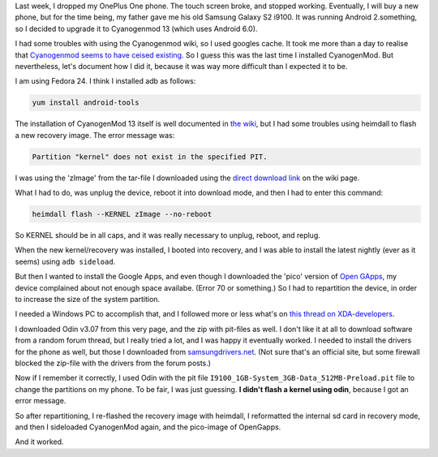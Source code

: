 .. title: Installing CyanogenMod and Open Gapps on an old Samsung Galaxy S2 i9100
.. slug: installing-cyanogenmod-and-open-gapps-on-an-old-samsung-galaxy-s2-i9100
.. date: 2016-12-26 15:40:05 UTC+01:00
.. tags: cyanogenmod,android,samsung,hacks
.. category:
.. link:
.. description:
.. type: text

Last week, I dropped my OnePlus One phone. The touch screen broke, and stopped
working. Eventually, I will buy a new phone, but for the time being, my
father gave me his old Samsung Galaxy S2 i9100. It was running Android
2.something, so I decided to upgrade it to Cyanogenmod 13 (which uses
Android 6.0).

I had some troubles with using the Cyanogenmod wiki, so I used googles cache.
It took me more than a day to realise that `Cyanogenmod seems to have ceised
existing
<https://www.xda-developers.com/the-death-of-cyangenmod-and-whats-in-store-for-the-future/>`_.
So I guess this was the last time I installed CyanogenMod. But nevertheless,
let's document how I did it, because it was way more difficult than I expected
it to be.

I am using Fedora 24. I think I installed adb as follows:

.. code-block::

    yum install android-tools

The installation of CyanogenMod 13 itself is well documented in
`the wiki <https://web.archive.org/web/20161224194651/https://wiki.cyanogenmod.org/w/Install_CM_for_i9100>`_,
but I had some troubles using heimdall to flash a new recovery image. The error
message was:

.. code-block::

  Partition "kernel" does not exist in the specified PIT.

I was using the 'zImage' from the tar-file I downloaded using the `direct
download link <https://web.archive.org/web/20161224194651/https://www.androidfilehost.com/?fid=95916177934516900>`_ on the wiki page.

What I had to do, was unplug the device, reboot it into download mode, and then
I had to enter this command:

.. code-block::

    heimdall flash --KERNEL zImage --no-reboot

So KERNEL should be in all caps, and it was really necessary to unplug,
reboot, and replug.

When the new kernel/recovery was installed, I booted into recovery, and I
was able to install the latest nightly (ever as it seems) using
``adb sideload``.

But then I wanted to install the Google Apps, and even though I downloaded
the 'pico' version of `Open GApps <http://opengapps.org/?api=6.0&variant=pico>`_,
my device complained about not enough space availabe. (Error 70 or something.)
So I had to repartition the device, in order to increase the size of the
system partition.

I needed a Windows PC to accomplish that, and I followed more or less what's on
`this thread on XDA-developers <http://forum.xda-developers.com/galaxy-s2/development-derivatives/mod-increase-partition-size-t3011162>`_.

I downloaded Odin v3.07 from this very page, and the zip with pit-files as
well. I don't like it at all to download software from a random forum thread,
but I really tried a lot, and I was happy it eventually worked. I needed
to install the drivers for the phone as well, but those I downloaded from
`samsungdrivers.net <http://www.samsungdrivers.net/samsung-galaxy-s-ii-software/>`_.
(Not sure that's an official site, but some
firewall blocked the zip-file with the drivers from the forum posts.)

Now if I remember it correctly, I used Odin with the
pit file ``I9100_1GB-System_3GB-Data_512MB-Preload.pit`` file to
change the partitions on my phone. To be fair, I was just
guessing. **I didn't flash a kernel using odin**, because I
got an error message.

So after repartitioning, I re-flashed the recovery image with
heimdall, I reformatted the internal sd card in recovery mode,
and then I sideloaded CyanogenMod again, and the pico-image
of OpenGapps.

And it worked.
